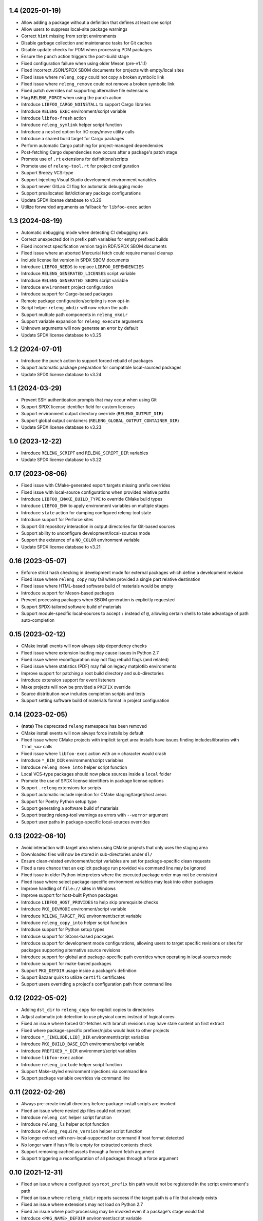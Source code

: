 1.4 (2025-01-19)
----------------

- Allow adding a package without a definition that defines at least one script
- Allow users to suppress local-site package warnings
- Correct ``hint`` missing from script environments
- Disable garbage collection and maintenance tasks for Git caches
- Disable update checks for PDM when processing PDM packages
- Ensure the ``punch`` action triggers the post-build stage
- Fixed configuration failure when using older Meson (pre-v1.1.1)
- Fixed incorrect JSON/SPDX SBOM documents for projects with empty/local sites
- Fixed issue where ``releng_copy`` could not copy a broken symbolic link
- Fixed issue where ``releng_remove`` could not remove a broken symbolic link
- Fixed patch overrides not supporting alternative file extensions
- Flag ``RELENG_FORCE`` when using the ``punch`` action
- Introduce ``LIBFOO_CARGO_NOINSTALL`` to support Cargo libraries
- Introduce ``RELENG_EXEC`` environment/script variable
- Introduce ``libfoo-fresh`` action
- Introduce ``releng_symlink`` helper script function
- Introduce a ``nested`` option for I/O copy/move utility calls
- Introduce a shared build target for Cargo packages
- Perform automatic Cargo patching for project-managed dependencies
- Post-fetching Cargo dependencies now occurs after a package's patch stage
- Promote use of ``.rt`` extensions for definitions/scripts
- Promote use of ``releng-tool.rt`` for project configuration
- Support Breezy VCS-type
- Support injecting Visual Studio development environment variables
- Support newer GitLab CI flag for automatic debugging mode
- Support preallocated list/dictionary package configurations
- Update SPDX license database to v3.26
- Utilize forwarded arguments as fallback for ``libfoo-exec`` action

1.3 (2024-08-19)
----------------

- Automatic debugging mode when detecting CI debugging runs
- Correct unexpected dot in prefix path variables for empty prefixed builds
- Fixed incorrect specification version tag in RDF/SPDX SBOM documents
- Fixed issue where an aborted Mercurial fetch could require manual cleanup
- Include license list version in SPDX SBOM documents
- Introduce ``LIBFOO_NEEDS`` to replace ``LIBFOO_DEPENDENCIES``
- Introduce ``RELENG_GENERATED_LICENSES`` script variable
- Introduce ``RELENG_GENERATED_SBOMS`` script variable
- Introduce ``environment`` project configuration
- Introduce support for Cargo-based packages
- Remote package configuration/scripting is now opt-in
- Script helper ``releng_mkdir`` will now return the path
- Support multiple path components in ``releng_mkdir``
- Support variable expansion for ``releng_execute`` arguments
- Unknown arguments will now generate an error by default
- Update SPDX license database to v3.25

1.2 (2024-07-01)
----------------

- Introduce the ``punch`` action to support forced rebuild of packages
- Support automatic package preparation for compatible local-sourced packages
- Update SPDX license database to v3.24

1.1 (2024-03-29)
----------------

- Prevent SSH authentication prompts that may occur when using Git
- Support SPDX license identifier field for custom licenses
- Support environment output directory override (``RELENG_OUTPUT_DIR``)
- Support global output containers (``RELENG_GLOBAL_OUTPUT_CONTAINER_DIR``)
- Update SPDX license database to v3.23

1.0 (2023-12-22)
----------------

- Introduce ``RELENG_SCRIPT`` and ``RELENG_SCRIPT_DIR`` variables
- Update SPDX license database to v3.22

0.17 (2023-08-06)
-----------------

- Fixed issue with CMake-generated export targets missing prefix overrides
- Fixed issue with local-source configurations when provided relative paths
- Introduce ``LIBFOO_CMAKE_BUILD_TYPE`` to override CMake build types
- Introduce ``LIBFOO_ENV`` to apply environment variables on multiple stages
- Introduce ``state`` action for dumping configured releng-tool state
- Introduce support for Perforce sites
- Support Git repository interaction in output directories for Git-based sources
- Support ability to unconfigure development/local-sources mode
- Support the existence of a ``NO_COLOR`` environment variable
- Update SPDX license database to v3.21

0.16 (2023-05-07)
-----------------

- Enforce strict hash checking in development mode for external packages which
  define a development revision
- Fixed issue where ``releng_copy`` may fail when provided a single part
  relative destination
- Fixed issue where HTML-based software build of materials would be empty
- Introduce support for Meson-based packages
- Prevent processing packages when SBOM generation is explicitly requested
- Support SPDX-tailored software build of materials
- Support module-specific local-sources to accept ``:`` instead of ``@``,
  allowing certain shells to take advantage of path auto-completion

0.15 (2023-02-12)
-----------------

- CMake install events will now always skip dependency checks
- Fixed issue where extension loading may cause issues in Python 2.7
- Fixed issue where reconfiguration may not flag rebuild flags (and related)
- Fixed issue where statistics (PDF) may fail on legacy matplotlib environments
- Improve support for patching a root build directory and sub-directories
- Introduce extension support for event listeners
- Make projects will now be provided a ``PREFIX`` override
- Source distribution now includes completion scripts and tests
- Support setting software build of materials format in project configuration

0.14 (2023-02-05)
-----------------

- **(note)** The deprecated ``releng`` namespace has been removed
- CMake install events will now always force installs by default
- Fixed issue where CMake projects with implicit target area installs have
  issues finding includes/libraries with ``find_<x>`` calls
- Fixed issue where ``libfoo-exec`` action with an ``=`` character would crash
- Introduce ``*_BIN_DIR`` environment/script variables
- Introduce ``releng_move_into`` helper script function
- Local VCS-type packages should now place sources inside a ``local`` folder
- Promote the use of SPDX license identifiers in package license options
- Support ``.releng`` extensions for scripts
- Support automatic include injection for CMake staging/target/host areas
- Support for Poetry Python setup type
- Support generating a software build of materials
- Support treating releng-tool warnings as errors with ``--werror`` argument
- Support user paths in package-specific local-sources overrides

0.13 (2022-08-10)
-----------------

- Avoid interaction with target area when using CMake projects that only
  uses the staging area
- Downloaded files will now be stored in sub-directories under ``dl/``
- Ensure clean-related environment/script variables are set for
  package-specific clean requests
- Fixed a rare chance that an explicit package run provided via command line
  may be ignored
- Fixed issue in older Python interpreters where the executed package order may
  not be consistent
- Fixed issue where select package-specific environment variables may leak into
  other packages
- Improve handling of ``file://`` sites in Windows
- Improve support for host-built Python packages
- Introduce ``LIBFOO_HOST_PROVIDES`` to help skip prerequisite checks
- Introduce ``PKG_DEVMODE`` environment/script variable
- Introduce ``RELENG_TARGET_PKG`` environment/script variable
- Introduce ``releng_copy_into`` helper script function
- Introduce support for Python setup types
- Introduce support for SCons-based packages
- Introduce support for development mode configurations, allowing users
  to target specific revisions or sites for packages supporting alternative
  source revisions
- Introduce support for global and package-specific path overrides when
  operating in local-sources mode
- Introduce support for make-based packages
- Support ``PKG_DEFDIR`` usage inside a package's definition
- Support Bazaar quirk to utilize ``certifi`` certificates
- Support users overriding a project's configuration path from command line

0.12 (2022-05-02)
-----------------

- Adding ``dst_dir`` to ``releng_copy`` for explicit copies to directories
- Adjust automatic job detection to use physical cores instead of logical cores
- Fixed an issue where forced Git-fetches with branch revisions may have stale
  content on first extract
- Fixed where package-specific prefixes/njobs would leak to other projects
- Introduce ``*_[INCLUDE,LIB]_DIR`` environment/script variables
- Introduce ``PKG_BUILD_BASE_DIR`` environment/script variable
- Introduce ``PREFIXED_*_DIR`` environment/script variables
- Introduce ``libfoo-exec`` action
- Introduce ``releng_include`` helper script function
- Support Make-styled environment injections via command line
- Support package variable overrides via command line

0.11 (2022-02-26)
-----------------

- Always pre-create install directory before package install scripts are invoked
- Fixed an issue where nested zip files could not extract
- Introduce ``releng_cat`` helper script function
- Introduce ``releng_ls`` helper script function
- Introduce ``releng_require_version`` helper script function
- No longer extract with non-local-supported tar command if host format detected
- No longer warn if hash file is empty for extracted contents check
- Support removing cached assets through a forced fetch argument
- Support triggering a reconfiguration of all packages through a force argument

0.10 (2021-12-31)
-----------------

- Fixed an issue where a configured ``sysroot_prefix`` bin path would not be
  registered in the script environment's path
- Fixed an issue where ``releng_mkdir`` reports success if the target path is a
  file that already exists
- Fixed an issue where extensions may not load on Python 2.7
- Fixed an issue where post-processing may be invoked even if a package's stage
  would fail
- Introduce ``<PKG_NAME>_DEFDIR`` environment/script variable
- Introduce ``LIBFOO_CMAKE_NOINSTALL`` for CMake packages with no install rule
- Introduce support for rsync sites
- Provide an option to suppress root warning (for zero-uid containers)
- Remove the requirement to have a package version entry
- Support configuring cache/download directories using environment variables
- Support custom SSL context overrides via ``urlopen_context``
- Support providing an assets container directory (for cache/download folders)

0.9 (2021-10-02)
----------------

- Fixed an import issue when running with Python 3.10
- Fixed an issue where a cyclic package check provided a bad message
- Fixed an issue where a Git submodule with a target branch may fail to extract
- Post-processing script renamed to ``releng-post-build``
- Support development mode relaxed branch fetching for Git sites
- Support requiring a Git source's revision to be GnuPG-signed (GPG)
- Support using ASCII-armor (asc) files to package integrity checks

0.8 (2021-08-28)
----------------

- Allow DVCS packages to share caches (to minimize space/time fetching)
- Fixed an issue where tools/``releng_execute`` requests would fail on Python
  2.7 with Unicode-defined environment variables
- Fixed an issue where a diverged revision in Git would incorrectly populate a
  package's build directory with the cached revision instead of the remote
  revision
- Introduce ``LIBFOO_GIT_SUBMODULES`` for package Git-specific configurations
- Introduce ``releng_execute_rv`` helper script function
- Introduce statistic tracking (stage durations) which generate to into the
  output folder after execution
- Introduce support for package-specific distclean
- Introduce support for package-specific license processing
- Package-specific extraction/patching no longer requires dependency processing
- Rework ``LIBTOOL_GIT_REFSPECS`` to provide more control over custom revisions
  that can be fixed (i.e. no longer fixed on ``<target>/*/head``; instead, a
  configured value-wildcard string should be used)
- Support auto-detecting Python interpreter path overrides in windows
- Support faster Git fetching
- Support pruning any remote-tracked references in a Git-cached project when a
  forced fetch request is made

0.7 (2021-08-08)
----------------

- Fetch from an already cached package's site if the fetch is explicitly
  requested
- Fixed an issue with registry failing to import on Python 2.7
- Fixed issue where build/install definitions where not used in in their
  respective stages
- Fixed issue where mercurial packages fetched using the version option instead
  of the revision option
- Fixed issue where the host directory was not registered in a stage's path
- Introduce clean, logging flags and releng-version into the script environments
- Only fetch a single package if only said package is requested to be fetched
- Package without a site will throw an error when VCS-type is set
- Reconfigure/rebuild requests will now perform all trailing stages for the
  package(s) being redone; rebuild/reconfigure-only actions have been introduced
  to force re-invoking a specific stage
- Support loading remote package configuration
- Support loading remote package scripts
- releng-tool will now full stop if external package definition fails to load

0.6 (2020-10-10)
----------------

- Always register optional flags inside scripts (allowing developers to use
  flags like ``RELENG_RECONFIGURE`` without needing to check environment
  variables)
- Fixed issued when capturing with ``releng_execute`` which did not suppress
  output by default
- Introduce ``LIBTOOL_GIT_CONFIG`` for package git-specific configurations
- Introduce a ``releng-tool init`` action for a quick-sample project
- Introduce support for distclean
- Introduce support for prerequisites
- Namespace moved from ``releng`` to ``releng_tool`` (``releng`` deprecated for
  an interim)

0.5 (2020-09-07)
----------------

- Fixed false error when verifying cached Git reference

0.4 (2020-09-07)
----------------

- Allow developers to fetch from addition Git refspecs (e.g. pull requests)
- Allow setting quirks in command line
- Fixed a scenario where a Git extraction stage could fetch sources
- Fixed Git fetch/extraction if package is cached and site has changed
- Improved handling of output files which may set the readonly attribute
- Introduce support for local interim-development package content
- Introduce support for shallow Git fetching

0.3 (2019-10-19)
----------------

- Allow packages to configure to ignore cache while in development mode
- Allow packages to configure for no-extraction for sources
- Fixed default interpreter detection for Python packages
- Fixed fetching from Mercurial sources
- Fixed fetching from newer Git hashes if repository was already cached
- Introduce ``releng_env`` and ``releng_mkdir`` helper script functions
- Introduce support for package-specific bootstrapping stage

0.2 (2019-03-15)
----------------

- A project's host directory will now be registered in the system's path during
  execution
- Allow tracking project's license files when found in multiple directories
- Fixed loading configuration overrides script if one actually exists
- Re-work various script names (e.g. ``releng.py`` -> ``releng``)

0.1 (2019-02-24)
----------------

- Hello world
